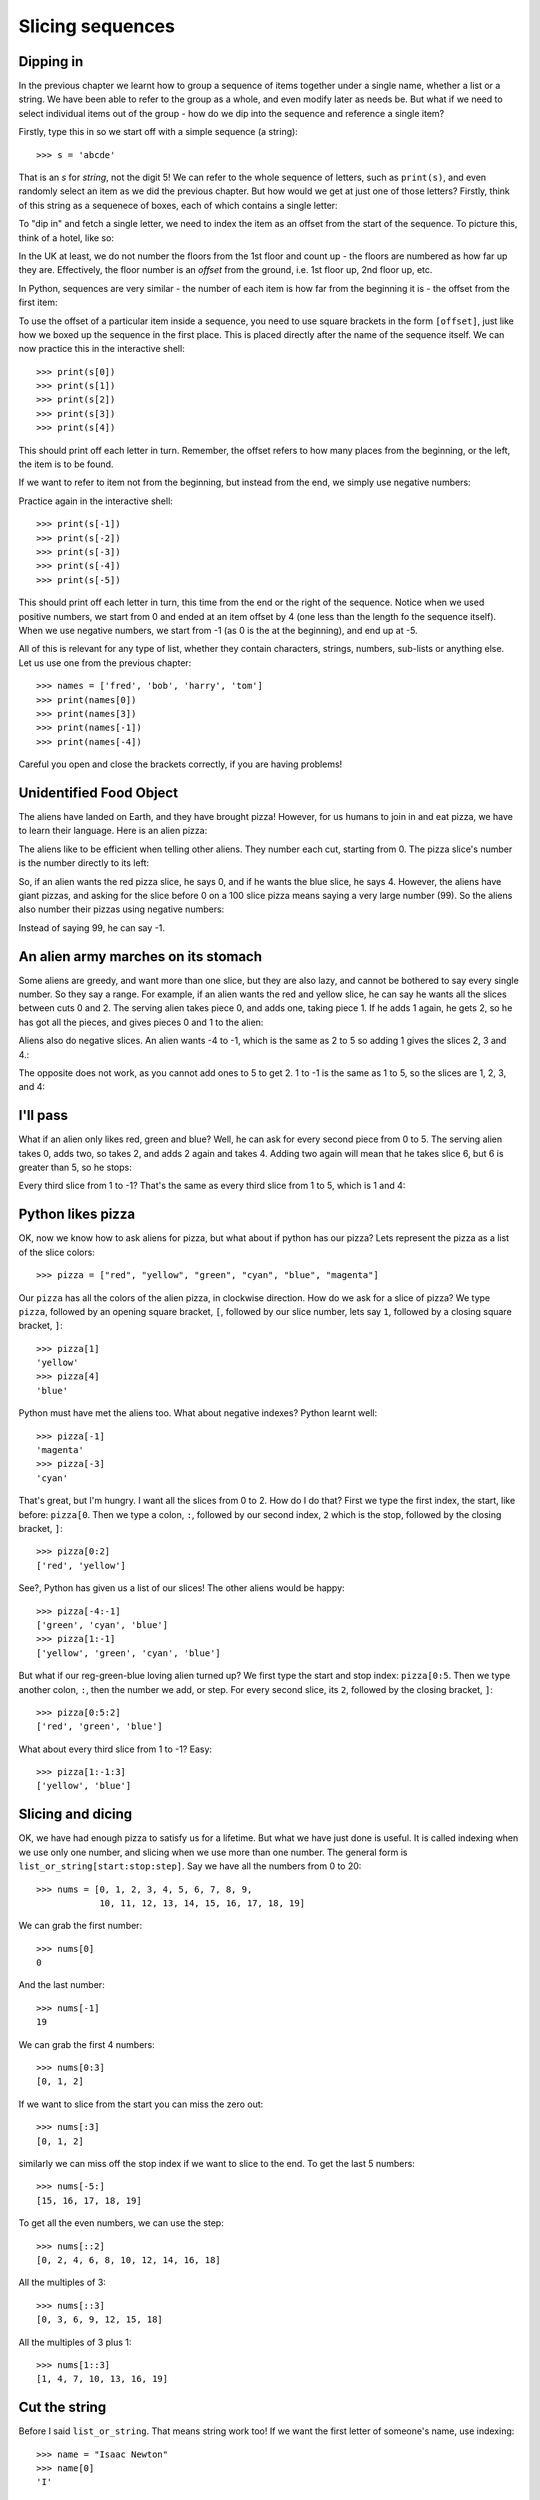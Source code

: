 Slicing sequences
=================

Dipping in
----------

In the previous chapter we learnt how to group a sequence of items together under a single name, whether a list or a string.  We have been able to refer to the group as a whole, and even modify later as needs be.  But what if we need to select individual items out of the group - how do we dip into the sequence and reference a single item?

Firstly, type this in so we start off with a simple sequence (a string)::

    >>> s = 'abcde'
    
That is an *s* for *string*, not the digit 5!  We can refer to the whole sequence of letters, such as ``print(s)``, and even randomly select an item as we did the previous chapter.  But how would we get at just one of those letters?  Firstly, think of this string as a sequenece of boxes, each of which contains a single letter:

.. image:: /images/alien_pizza/indexing-middle.pdf
    :width: 200 pt
    :align: center

To "dip in" and fetch a single letter, we need to index the item as an offset from the start of the sequence.  To picture this, think of a hotel, like so:

.. image:: /images/alien_pizza/hotel.pdf
    :height: 170 pt
    :align: center

In the UK at least, we do not number the floors from the 1st floor and count up - the floors are numbered as how far up they are.  Effectively, the floor number is an *offset* from the ground, i.e. 1st floor up, 2nd floor up, etc.

In Python, sequences are very similar - the number of each item is how far from the beginning it is - the offset from the first item:

.. image:: /images/alien_pizza/indexing-top.pdf
    :width: 200 pt
    :align: center

To use the offset of a particular item inside a sequence, you need to use square brackets in the form ``[offset]``, just like how we boxed up the sequence in the first place.  This is placed directly after the name of the sequence itself.  We can now practice this in the interactive shell::

    >>> print(s[0])
    >>> print(s[1])
    >>> print(s[2])
    >>> print(s[3])
    >>> print(s[4])
    
This should print off each letter in turn.  Remember, the offset refers to how many places from the beginning, or the left, the item is to be found.

If we want to refer to item not from the beginning, but instead from the end, we simply use negative numbers:

.. image:: /images/alien_pizza/indexing-all.pdf
    :width: 200 pt
    :align: center

Practice again in the interactive shell::

    >>> print(s[-1])
    >>> print(s[-2])
    >>> print(s[-3])
    >>> print(s[-4])
    >>> print(s[-5])
    
This should print off each letter in turn, this time from the end or the right of the sequence.  Notice when we used positive numbers, we start from 0 and ended at an item offset by 4 (one less than the length fo the sequence itself).  When we use negative numbers, we start from -1 (as 0 is the at the beginning), and end up at -5.

All of this is relevant for any type of list, whether they contain characters, strings, numbers, sub-lists or anything else.  Let us use one from the previous chapter::

    >>> names = ['fred', 'bob', 'harry', 'tom']
    >>> print(names[0])
    >>> print(names[3])
    >>> print(names[-1])
    >>> print(names[-4])

Careful you open and close the brackets correctly, if you are having problems!
    
Unidentified Food Object
------------------------

The aliens have landed on Earth, and they have brought pizza! However, for us humans to join in and eat pizza, we have to learn their language. Here is an alien pizza:

.. image:: /images/alien_pizza/unnumbered.pdf
    :height: 100 pt
    :align: center

The aliens like to be efficient when telling other aliens. They number each cut, starting from 0. The pizza slice's number is the number directly to its left:

.. image:: /images/alien_pizza/numbered.pdf
    :height: 100 pt
    :align: center

So, if an alien wants the red pizza slice, he says 0, and if he wants the blue slice, he says 4. However, the aliens have giant pizzas, and asking for the slice before 0 on a 100 slice pizza means saying a very large number (99). So the aliens also number their pizzas using negative numbers:

.. image:: /images/alien_pizza/negnumbered.pdf
    :height: 100 pt
    :align: center

Instead of saying 99, he can say -1.

An alien army marches on its stomach
------------------------------------

Some aliens are greedy, and want more than one slice, but they are also lazy, and cannot be bothered to say every single number. So they say a range. For example, if an alien wants the red and yellow slice, he can say he wants all the slices between cuts 0 and 2. The serving alien takes piece 0, and adds one, taking piece 1. If he adds 1 again, he gets 2, so he has got all the pieces, and gives pieces 0 and 1 to the alien:

.. image:: /images/alien_pizza/slice02.pdf
    :height: 100 pt
    :align: center

Aliens also do negative slices. An alien wants -4 to -1, which is the same as 2 to 5 so adding 1 gives the slices 2, 3 and 4.:

.. image:: /images/alien_pizza/slice-4-1.pdf
    :height: 100 pt
    :align: center

The opposite does not work, as you cannot add ones to 5 to get 2. 1 to -1 is the same as 1 to 5, so the slices are 1, 2, 3, and 4:

.. image:: /images/alien_pizza/slice1-1.pdf
    :height: 100 pt
    :align: center

I'll pass
---------

What if an alien only likes red, green and blue? Well, he can ask for every second piece from 0 to 5. The serving alien takes 0, adds two, so takes 2, and adds 2 again and takes 4. Adding two again will mean that he takes slice 6, but 6 is greater than 5, so he stops:

.. image:: /images/alien_pizza/slice052.pdf
    :height: 100 pt
    :align: center

Every third slice from 1 to -1? That's the same as every third slice from 1 to 5, which is 1 and 4:

.. image:: /images/alien_pizza/slice1-13.pdf
    :height: 100 pt
    :align: center

Python likes pizza
------------------

OK, now we know how to ask aliens for pizza, but what about if python has our pizza? Lets represent the pizza as a list of the slice colors::

    >>> pizza = ["red", "yellow", "green", "cyan", "blue", "magenta"]

Our ``pizza`` has all the colors of the alien pizza, in clockwise direction. How do we ask for a slice of pizza? We type ``pizza``, followed by an opening square bracket, ``[``, followed by our slice number, lets say ``1``, followed by a closing square bracket, ``]``::

    >>> pizza[1]
    'yellow'
    >>> pizza[4]
    'blue'

Python must have met the aliens too. What about negative indexes? Python learnt well::

    >>> pizza[-1]
    'magenta'
    >>> pizza[-3]
    'cyan'

That's great, but I'm hungry. I want all the slices from 0 to 2. How do I do that? First we type the first index, the start, like before: ``pizza[0``. Then we type a colon, ``:``, followed by our second index, ``2`` which is the stop, followed by the closing bracket, ``]``::

    >>> pizza[0:2]
    ['red', 'yellow']

See?, Python has given us a list of our slices! The other aliens would be happy::

    >>> pizza[-4:-1]
    ['green', 'cyan', 'blue']
    >>> pizza[1:-1]
    ['yellow', 'green', 'cyan', 'blue']

But what if our reg-green-blue loving alien turned up? We first type the start and stop index: ``pizza[0:5``. Then we type another colon, ``:``, then the number we add, or step. For every second slice, its ``2``, followed by the closing bracket, ``]``::

    >>> pizza[0:5:2]
    ['red', 'green', 'blue']

What about every third slice from 1 to -1? Easy::

    >>> pizza[1:-1:3]
    ['yellow', 'blue']

Slicing and dicing
------------------

OK, we have had enough pizza to satisfy us for a lifetime. But what we have just done is useful. It is called indexing when we use only one number, and slicing when we use more than one number. The general form is ``list_or_string[start:stop:step]``. Say we have all the numbers from 0 to 20::

    >>> nums = [0, 1, 2, 3, 4, 5, 6, 7, 8, 9,
                10, 11, 12, 13, 14, 15, 16, 17, 18, 19]

We can grab the first number::

    >>> nums[0]
    0

And the last number::

    >>> nums[-1]
    19

We can grab the first 4 numbers::

    >>> nums[0:3]
    [0, 1, 2]

If we want to slice from the start you can miss the zero out::

    >>> nums[:3]
    [0, 1, 2]

similarly we can miss off the stop index if we want to slice to the end. To get the last 5 numbers::

    >>> nums[-5:]
    [15, 16, 17, 18, 19]

To get all the even numbers, we can use the step::

    >>> nums[::2]
    [0, 2, 4, 6, 8, 10, 12, 14, 16, 18]

All the multiples of 3::

    >>> nums[::3]
    [0, 3, 6, 9, 12, 15, 18]

All the multiples of 3 plus 1::

    >>> nums[1::3]
    [1, 4, 7, 10, 13, 16, 19]

Cut the string
--------------

Before I said ``list_or_string``. That means string work too! If we want the first letter of someone's name, use indexing::

    >>> name = "Isaac Newton"
    >>> name[0]
    'I'

First three letters::

    >>> name[:3]
    'Isa'

First name::

    >>> name[:5]
    'Isaac'
    >>> name[:-7]
    'Isaac'

Surname::

    >>> name[6:]
    'Newton'
    >>> name[-6:]
    'Newton'

Initials::

    >>> name[::6]
    'IN'

.. note::

    The above three examples are better done by::
        
        >>> name.split()
        ['Isaac', 'Newton']
        >>> name.split()[0]
        'Isaac'
        >>> name.split()[1]
        'Newton'
        >>> name.split()[0][0]
        'I'
        >>> name.split()[1][0]
        'N'
        >>> name.split()[0][0] + name.split()[1][0]
        'IN'
        
    This will work regardless of the length of the first and surname.

Given the alphabet::

    >>> alphabet = "abcdefghijklmnopqrstuvwxyz"
    >>> len(alphabet)
    26

We can find various things::

    >>> alphabet[:3]
    'abc'
    >>> alphabet[::2]
    'acegikmoqsuwy'
    >>> alphabet[1::2]
    'bdfhjlnprtvxz'
    >>> alphabet[-3:]
    'xyz'
    >>> alphabet[5:8]
    'fgh'

Exercises
---------

.. todo:: Exercises for Slicing sequences

Things to remember
------------------

1. Lists and strings are sequences, and so can be indexed and sliced.
2. The first item in a sequence has the index ``0``.
3. Negative indexes can be used, counting from the back of the sequence. The last item is ``-1``.
4. Slicing is done by ``sequence[start:stop:step]``.
5. Aliens love pizza.
